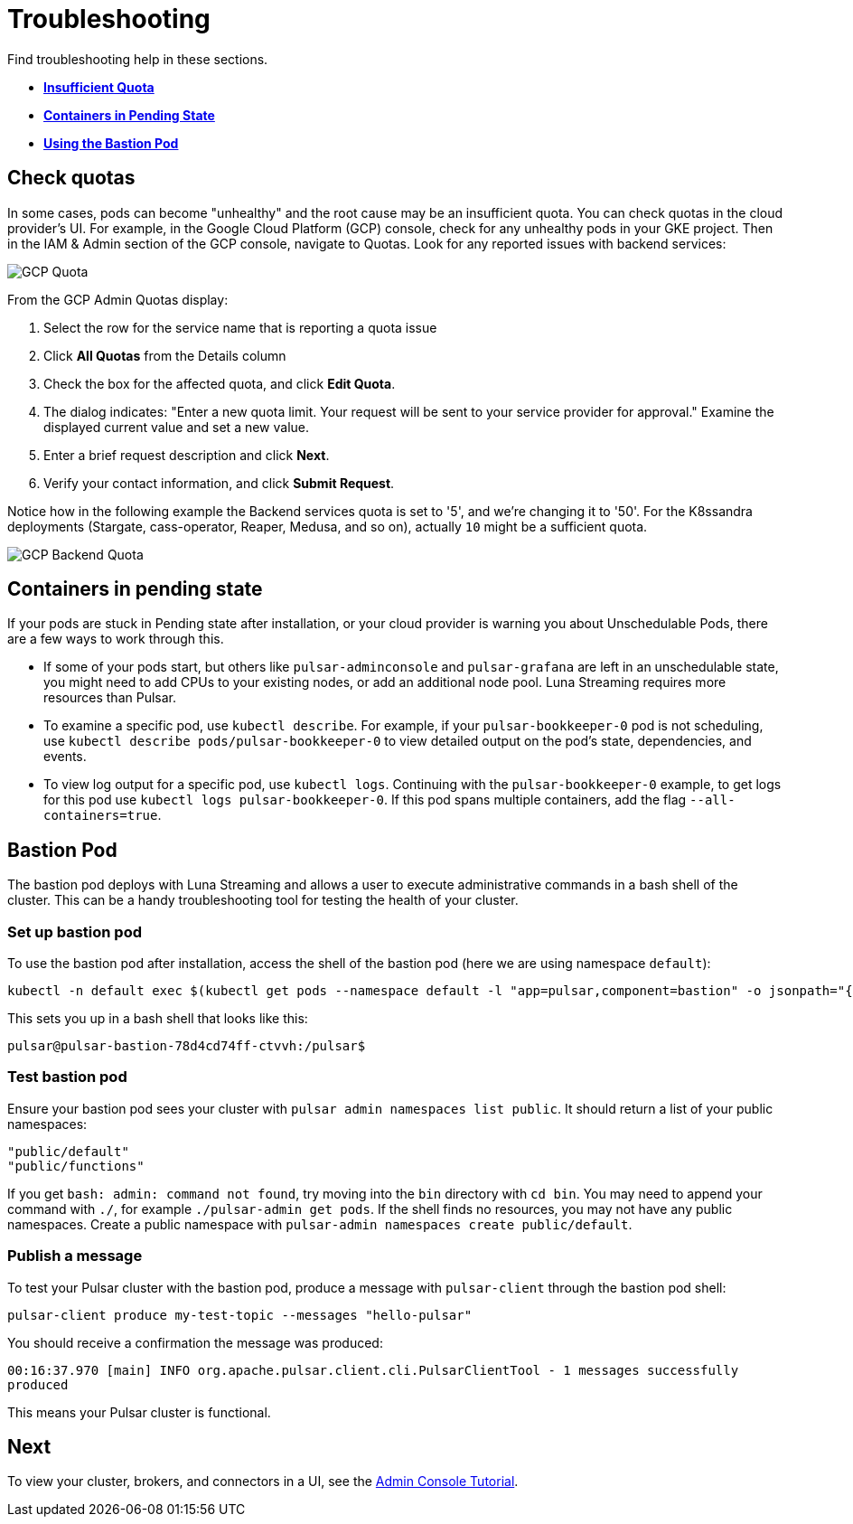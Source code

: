 = Troubleshooting

Find troubleshooting help in these sections.

* xref:troubleshooting.adoc#checkquotas[**Insufficient Quota**]
* xref:troubleshooting.adoc#containerspending[**Containers in Pending State**]
* xref:troubleshooting.adoc#bastionpod[**Using the Bastion Pod**]

[#checkquotas]
== Check quotas

In some cases, pods can become "unhealthy" and the root cause may be an insufficient quota. You can check quotas in the cloud provider's UI. For example, in the Google Cloud Platform (GCP) console, check for any unhealthy pods in your GKE project. Then in the IAM &amp; Admin section of the GCP console, navigate to Quotas. Look for any reported issues with backend services:

image::gcp-quota-example1.png[GCP Quota]

From the GCP Admin Quotas display:

1. Select the row for the service name that is reporting a quota issue
2. Click **All Quotas** from the Details column
3. Check the box for the affected quota, and click **Edit Quota**. 
4. The dialog indicates: "Enter a new quota limit. Your request will be sent to your service provider for approval." Examine the displayed current value and set a new value. 
5. Enter a brief request description and click **Next**.
6. Verify your contact information, and click **Submit Request**.

Notice how in the following example the Backend services quota is set to '5', and we're changing it to '50'. For the K8ssandra deployments (Stargate, cass-operator, Reaper, Medusa, and so on), actually `10` might be a sufficient quota.

image::gcp-quota-example2.png[GCP Backend Quota]

[#containerspending]
== Containers in pending state 

If your pods are stuck in Pending state after installation, or your cloud provider is warning you about Unschedulable Pods, there are a few ways to work through this.

* If some of your pods start, but others like `pulsar-adminconsole` and `pulsar-grafana` are left in an unschedulable state, you might need to add CPUs to your existing nodes, or add an additional node pool. Luna Streaming requires more resources than Pulsar. 

* To examine a specific pod, use `kubectl describe`. For example, if your `pulsar-bookkeeper-0` pod is not scheduling, use `kubectl describe pods/pulsar-bookkeeper-0` to view detailed output on the pod's state, dependencies, and events. 

* To view log output for a specific pod, use `kubectl logs`. Continuing with the `pulsar-bookkeeper-0` example, to get logs for this pod use `kubectl logs pulsar-bookkeeper-0`. If this pod spans multiple containers, add the flag `--all-containers=true`. 

[#bastionpod]
== Bastion Pod

The bastion pod deploys with Luna Streaming and allows a user to execute administrative commands in a bash shell of the cluster. This can be a handy troubleshooting tool for testing the health of your cluster. 

=== Set up bastion pod

To use the bastion pod after installation, access the shell of the bastion pod (here we are using namespace `default`):

----
kubectl -n default exec $(kubectl get pods --namespace default -l "app=pulsar,component=bastion" -o jsonpath="{.items[0].metadata.name}") -it -- bash`
----

This sets you up in a bash shell that looks like this: 

----
pulsar@pulsar-bastion-78d4cd74ff-ctvvh:/pulsar$
----

=== Test bastion pod

Ensure your bastion pod sees your cluster with `pulsar admin namespaces list public`. It should return a list of your public namespaces:

----
"public/default"
"public/functions"
----

If you get `bash: admin: command not found`, try moving into the `bin` directory with `cd bin`. You may need to append your command with `./`, for example `./pulsar-admin get pods`.
If the shell finds no resources, you may not have any public namespaces. Create a public namespace with `pulsar-admin namespaces create public/default`. 

=== Publish a message

To test your Pulsar cluster with the bastion pod, produce a message with `pulsar-client` through the bastion pod shell: 

`pulsar-client produce my-test-topic --messages "hello-pulsar"`

You should receive a confirmation the message was produced:

`00:16:37.970 [main] INFO  org.apache.pulsar.client.cli.PulsarClientTool - 1 messages successfully produced`

This means your Pulsar cluster is functional. 

== Next

To view your cluster, brokers, and connectors in a UI, see the xref::admin-console-tutorial.adoc[Admin Console Tutorial].

